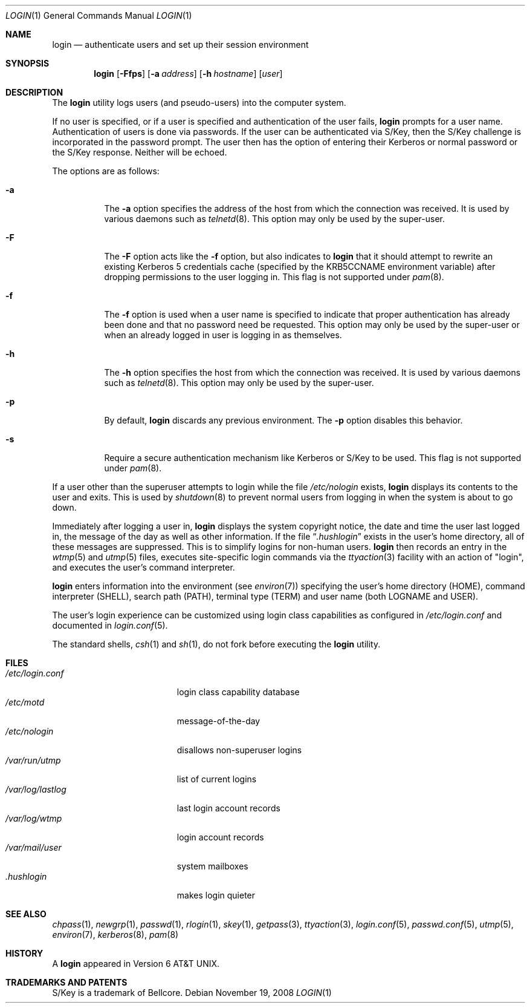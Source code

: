 .\"	$NetBSD: login.1,v 1.29 2008/11/18 15:52:57 wiz Exp $
.\"
.\" Copyright (c) 1980, 1990, 1993
.\"	The Regents of the University of California.  All rights reserved.
.\"
.\" Redistribution and use in source and binary forms, with or without
.\" modification, are permitted provided that the following conditions
.\" are met:
.\" 1. Redistributions of source code must retain the above copyright
.\"    notice, this list of conditions and the following disclaimer.
.\" 2. Redistributions in binary form must reproduce the above copyright
.\"    notice, this list of conditions and the following disclaimer in the
.\"    documentation and/or other materials provided with the distribution.
.\" 3. Neither the name of the University nor the names of its contributors
.\"    may be used to endorse or promote products derived from this software
.\"    without specific prior written permission.
.\"
.\" THIS SOFTWARE IS PROVIDED BY THE REGENTS AND CONTRIBUTORS ``AS IS'' AND
.\" ANY EXPRESS OR IMPLIED WARRANTIES, INCLUDING, BUT NOT LIMITED TO, THE
.\" IMPLIED WARRANTIES OF MERCHANTABILITY AND FITNESS FOR A PARTICULAR PURPOSE
.\" ARE DISCLAIMED.  IN NO EVENT SHALL THE REGENTS OR CONTRIBUTORS BE LIABLE
.\" FOR ANY DIRECT, INDIRECT, INCIDENTAL, SPECIAL, EXEMPLARY, OR CONSEQUENTIAL
.\" DAMAGES (INCLUDING, BUT NOT LIMITED TO, PROCUREMENT OF SUBSTITUTE GOODS
.\" OR SERVICES; LOSS OF USE, DATA, OR PROFITS; OR BUSINESS INTERRUPTION)
.\" HOWEVER CAUSED AND ON ANY THEORY OF LIABILITY, WHETHER IN CONTRACT, STRICT
.\" LIABILITY, OR TORT (INCLUDING NEGLIGENCE OR OTHERWISE) ARISING IN ANY WAY
.\" OUT OF THE USE OF THIS SOFTWARE, EVEN IF ADVISED OF THE POSSIBILITY OF
.\" SUCH DAMAGE.
.\"
.\"	@(#)login.1	8.2 (Berkeley) 5/5/94
.\"
.Dd November 19, 2008
.Dt LOGIN 1
.Os
.Sh NAME
.Nm login
.Nd authenticate users and set up their session environment
.Sh SYNOPSIS
.Nm
.Op Fl Ffps
.Op Fl a Ar address
.Op Fl h Ar hostname
.Op Ar user
.Sh DESCRIPTION
The
.Nm
utility logs users (and pseudo-users) into the computer system.
.Pp
If no user is specified, or if a user is specified and authentication
of the user fails,
.Nm
prompts for a user name.
Authentication of users is done via passwords.
If the user can be authenticated via
.Tn S/Key ,
then the
.Tn S/Key
challenge is incorporated in the password prompt.
The user then has the option of entering their Kerberos or normal
password or the
.Tn S/Key
response.
Neither will be echoed.
.Pp
The options are as follows:
.Bl -tag -width Ds
.It Fl a
The
.Fl a
option specifies the address of the host from which the connection was received.
It is used by various daemons such as
.Xr telnetd 8 .
This option may only be used by the super-user.
.It Fl F
The
.Fl F
option acts like the
.Fl f
option, but also indicates to
.Nm
that it should attempt to rewrite an existing Kerberos 5 credentials cache
(specified by the KRB5CCNAME environment variable) after dropping
permissions to the user logging in.
This flag is not supported under
.Xr pam 8 .
.It Fl f
The
.Fl f
option is used when a user name is specified to indicate that proper
authentication has already been done and that no password need be
requested.
This option may only be used by the super-user or when an already
logged in user is logging in as themselves.
.It Fl h
The
.Fl h
option specifies the host from which the connection was received.
It is used by various daemons such as
.Xr telnetd 8 .
This option may only be used by the super-user.
.It Fl p
By default,
.Nm
discards any previous environment.
The
.Fl p
option disables this behavior.
.It Fl s
Require a secure authentication mechanism like
.Tn Kerberos
or
.Tn S/Key
to be used.
This flag is not supported under
.Xr pam 8 .
.El
.Pp
If a user other than the superuser attempts to login while the file
.Pa /etc/nologin
exists,
.Nm
displays its contents to the user and exits.
This is used by
.Xr shutdown 8
to prevent normal users from logging in when the system is about to go down.
.Pp
Immediately after logging a user in,
.Nm
displays the system copyright notice, the date and time the user last
logged in, the message of the day as well as other information.
If the file
.Dq Pa .hushlogin
exists in the user's home directory, all of these messages are suppressed.
This is to simplify logins for non-human users.
.Nm
then records an entry in the
.Xr wtmp 5
and
.Xr utmp 5
files, executes site-specific login commands via the
.Xr ttyaction 3
facility with an action of "login", and executes the user's command
interpreter.
.Pp
.Nm
enters information into the environment (see
.Xr environ 7 )
specifying the user's home directory (HOME), command interpreter (SHELL),
search path (PATH), terminal type (TERM) and user name (both LOGNAME and
USER).
.Pp
The user's login experience can be customized using
login class capabilities as configured in
.Pa /etc/login.conf
and documented in
.Xr login.conf 5 .
.Pp
The standard shells,
.Xr csh 1
and
.Xr sh 1 ,
do not fork before executing the
.Nm
utility.
.Sh FILES
.Bl -tag -width /var/mail/userXXX -compact
.It Pa /etc/login.conf
login class capability database
.It Pa /etc/motd
message-of-the-day
.It Pa /etc/nologin
disallows non-superuser logins
.It Pa /var/run/utmp
list of current logins
.It Pa /var/log/lastlog
last login account records
.It Pa /var/log/wtmp
login account records
.It Pa /var/mail/user
system mailboxes
.It Pa \&.hushlogin
makes login quieter
.El
.Sh SEE ALSO
.Xr chpass 1 ,
.Xr newgrp 1 ,
.Xr passwd 1 ,
.Xr rlogin 1 ,
.Xr skey 1 ,
.Xr getpass 3 ,
.Xr ttyaction 3 ,
.Xr login.conf 5 ,
.Xr passwd.conf 5 ,
.Xr utmp 5 ,
.Xr environ 7 ,
.Xr kerberos 8 ,
.Xr pam 8
.Sh HISTORY
A
.Nm
appeared in
.At v6 .
.Sh TRADEMARKS AND PATENTS
.Tn S/Key
is a trademark of
.Tn Bellcore .
